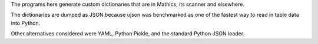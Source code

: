 The programs here generate custom dictionaries that are in Mathics, its
scanner and elsewhere.


The dictionaries are dumped as JSON because ujson was benchmarked as
one of the fastest way to read in table data into Python.

Other alternatives considered were YAML, Python Pickle, and the
standard Python JSON loader.
